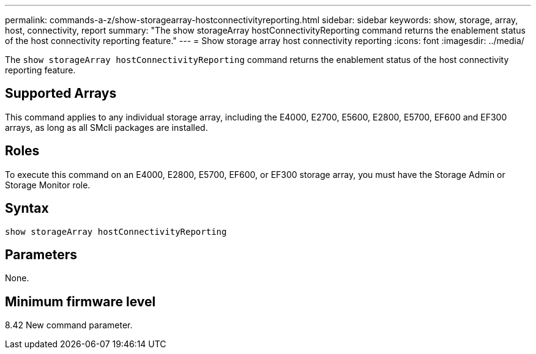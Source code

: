 ---
permalink: commands-a-z/show-storagearray-hostconnectivityreporting.html
sidebar: sidebar
keywords: show, storage, array, host, connectivity, report
summary: "The show storageArray hostConnectivityReporting command returns the enablement status of the host connectivity reporting feature."
---
= Show storage array host connectivity reporting
:icons: font
:imagesdir: ../media/

[.lead]
The `show storageArray hostConnectivityReporting` command returns the enablement status of the host connectivity reporting feature.

== Supported Arrays

This command applies to any individual storage array, including the E4000, E2700, E5600, E2800, E5700, EF600 and EF300 arrays, as long as all SMcli packages are installed.

== Roles

To execute this command on an E4000, E2800, E5700, EF600, or EF300 storage array, you must have the Storage Admin or Storage Monitor role.

== Syntax
[source,cli]
----
show storageArray hostConnectivityReporting
----

== Parameters

None.

== Minimum firmware level

8.42 New command parameter.
